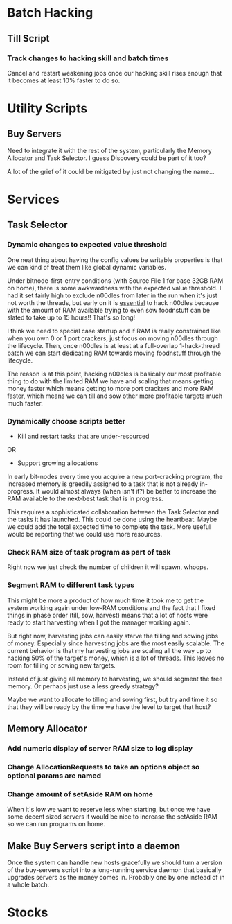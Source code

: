 * Batch Hacking

** Till Script

*** Track changes to hacking skill and batch times

Cancel and restart weakening jobs once our hacking skill rises enough
that it becomes at least 10% faster to do so.

* Utility Scripts

** Buy Servers

Need to integrate it with the rest of the system, particularly the
Memory Allocator and Task Selector. I guess Discovery could be part of
it too?

A lot of the grief of it could be mitigated by just not changing the
name...

* Services

** Task Selector

*** Dynamic changes to expected value threshold

One neat thing about having the config values be writable properties
is that we can kind of treat them like global dynamic variables.

Under bitnode-first-entry conditions (with Source File 1 for base 32GB
RAM on home), there is some awkwardness with the expected value
threshold. I had it set fairly high to exclude n00dles from later in
the run when it's just not worth the threads, but early on it is
_essential_ to hack n00dles because with the amount of RAM available
trying to even sow foodnstuff can be slated to take up to 15 hours!!
That's so long!

I think we need to special case startup and if RAM is really
constrained like when you own 0 or 1 port crackers, just focus on
moving n00dles through the lifecycle. Then, once n00dles is at least
at a full-overlap 1-hack-thread batch we can start dedicating RAM
towards moving foodnstuff through the lifecycle.

The reason is at this point, hacking n00dles is basically our most
profitable thing to do with the limited RAM we have and scaling that
means getting money faster which means getting to more port crackers
and more RAM faster, which means we can till and sow other more
profitable targets much much faster.

*** Dynamically choose scripts better

 - Kill and restart tasks that are under-resourced

OR

 - Support growing allocations

In early bit-nodes every time you acquire a new port-cracking program,
the increased memory is greedily assigned to a task that is not
already in-progress. It would almost always (when isn't it?) be better
to increase the RAM available to the next-best task that is in
progress.

This requires a sophisticated collaboration between the Task Selector
and the tasks it has launched. This could be done using the
heartbeat. Maybe we could add the total expected time to complete the
task. More useful would be reporting that we could use more resources.



*** Check RAM size of task program as part of task

Right now we just check the number of children it will spawn, whoops.

*** Segment RAM to different task types

This might be more a product of how much time it took me to get the
system working again under low-RAM conditions and the fact that I
fixed things in phase order (till, sow, harvest) means that a lot of hosts
were ready to start harvesting when I got the manager working again.

But right now, harvesting jobs can easily starve the tilling and
sowing jobs of money. Especially since harvesting jobs are the most
easily scalable. The current behavior is that my harvesting jobs are
scaling all the way up to hacking 50% of the target's money, which is
a lot of threads. This leaves no room for tilling or sowing new
targets.

Instead of just giving all memory to harvesting, we should segment the
free memory. Or perhaps just use a less greedy strategy?

Maybe we want to allocate to tilling and sowing first, but try and
time it so that they will be ready by the time we have the level to
target that host?

** Memory Allocator

*** Add numeric display of server RAM size to log display

*** Change AllocationRequests to take an options object so optional params are named

*** Change amount of setAside RAM on home

When it's low we want to reserve less when starting, but once we have
some decent sized servers it would be nice to increase the setAside
RAM so we can run programs on home.

** Make Buy Servers script into a daemon

Once the system can handle new hosts gracefully we should turn a
version of the buy-servers script into a long-running service daemon
that basically upgrades servers as the money comes in. Probably one by
one instead of in a whole batch.

* Stocks
